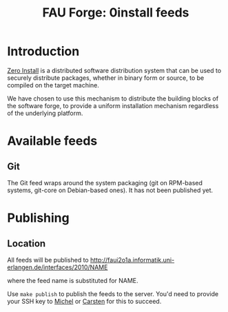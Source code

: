 #+TITLE: FAU Forge: 0install feeds

* Introduction
  [[http://0install.net/][Zero Install]] is a distributed software distribution system that can
  be used to securely distribute packages, whether in binary form or
  source, to be compiled on the target machine.

  We have chosen to use this mechanism to distribute the building
  blocks of the software forge, to provide a uniform installation
  mechanism regardless of the underlying platform.

* Available feeds
** Git
   The Git feed wraps around the system packaging (git on RPM-based systems, git-core on Debian-based ones).
   It has not been published yet.

* Publishing
** Location
   All feeds will be published to
   http://faui2o1a.informatik.uni-erlangen.de/interfaces/2010/NAME

   where the feed name is substituted for NAME.

   Use =make publish= to publish the feeds to the server. You'd need to provide
   your SSH key to [[mailto:michel.salim@informatik.uni-erlangen.de][Michel]] or [[mailto:carsten.kolassa@informatik.uni-erlangen.de][Carsten]] for this to succeed.
